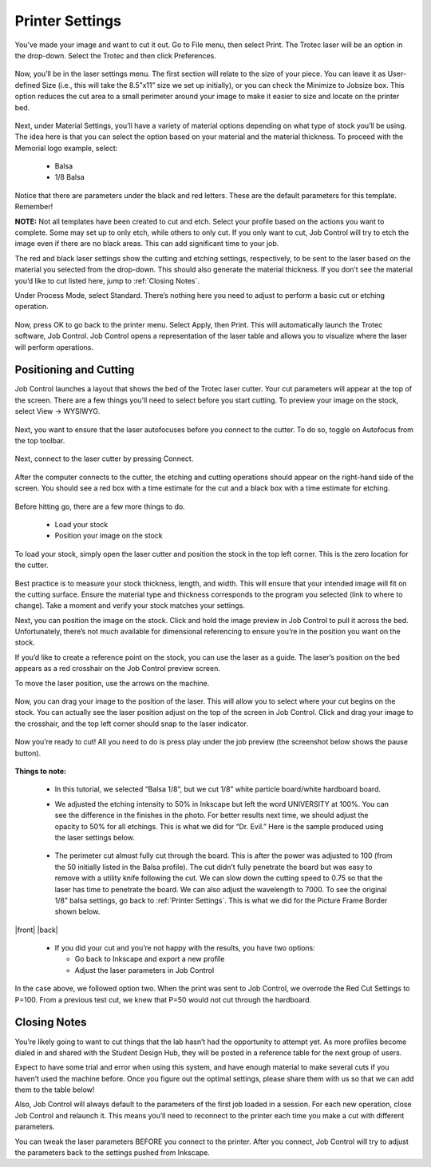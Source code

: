 Printer Settings
======================

You’ve made your image and want to cut it out. Go to File menu, then select Print. The Trotec laser will be an option in the drop-down. Select the Trotec and then click Preferences.

.. figure:: ../_static/images/inkscape_print.png
  :align: center

Now, you’ll be in the laser settings menu. The first section will relate to the size of your piece. You can leave it as User-defined Size (i.e., this will take the 8.5”x11” size we set up initially), or you can check the Minimize to Jobsize box. This option reduces the cut area to a small perimeter around your image to make it easier to size and locate on the printer bed.

.. figure:: ../_static/images/inkscape_print_size.png
  :align: center

Next, under Material Settings, you’ll have a variety of material options depending on what type of stock you’ll be using. The idea here is that you can select the option based on your material and the material thickness. To proceed with the Memorial logo example, select:

  - Balsa
  - 1/8 Balsa

.. figure:: ../_static/images/inkscape_print_material.png
  :align: center

Notice that there are parameters under the black and red letters. These are the default parameters for this template. Remember!

.. raw:: html

    <font color="red" style="font-weight:bold">Red = Cut</font></br>

.. raw:: html

    <font color="black" style="font-weight:bold">Black = Etch</font>


**NOTE:** Not all templates have been created to cut and etch. Select your profile based on the actions you want to complete. Some may set up to only etch, while others to only cut. If you only want to cut, Job Control will try to etch the image even if there are no black areas. This can add significant time to your job.

The red and black laser settings show the cutting and etching settings, respectively, to be sent to the laser based on the material you selected from the drop-down. This should also generate the material thickness. If you don’t see the material you’d like to cut listed here, jump to :ref:`Closing Notes`.

Under Process Mode, select Standard. There’s nothing here you need to adjust to perform a basic cut or etching operation.

.. figure:: ../_static/images/inkscape_print_settings.png
  :align: center

Now, press OK to go back to the printer menu. Select Apply, then Print. This will automatically launch the Trotec software, Job Control. Job Control opens a representation of the laser table and allows you to visualize where the laser will perform operations.

.. figure:: ../_static/images/jobcontrol_bed.png
  :align: center

Positioning and Cutting
-----------------------

Job Control launches a layout that shows the bed of the Trotec laser cutter. Your cut parameters will appear at the top of the screen. There are a few things you’ll need to select before you start cutting. To preview your image on the stock, select View → WYSIWYG.

.. figure:: ../_static/images/jobcontrol_wysiwyg.png
  :align: center

.. |autofocus| image:: ../_static/images/autofocus_icon.jpg
  :width: 4%

Next, you want to ensure that the laser autofocuses before you connect to the cutter. To do so, toggle on Autofocus |autofocus| from the top toolbar.

.. figure:: ../_static/images/jobcontrol_autofocus.png
  :align: center

Next, connect to the laser cutter by pressing Connect.

.. figure:: ../_static/images/jobcontrol_connect.png
  :align: center

After the computer connects to the cutter, the etching and cutting operations should appear on the right-hand side of the screen. You should see a red box with a time estimate for the cut and a black box with a time estimate for etching.

.. figure:: ../_static/images/jobcontrol_time.png
  :align: center

Before hitting go, there are a few more things to do.

  - Load your stock
  - Position your image on the stock

To load your stock, simply open the laser cutter and position the stock in the top left corner. This is the zero location for the cutter.

.. figure:: ../_static/images/trotec_bed.png
  :align: center

Best practice is to measure your stock thickness, length, and width. This will ensure that your intended image will fit on the cutting surface. Ensure the material type and thickness corresponds to the program you selected (link to where to change). Take a moment and verify your stock matches your settings.

Next, you can position the image on the stock. Click and hold the image preview in Job Control to pull it across the bed. Unfortunately, there’s not much available for dimensional referencing to ensure you’re in the position you want on the stock.

If you’d like to create a reference point on the stock, you can use the laser as a guide. The laser’s position on the bed appears as a red crosshair on the Job Control preview screen.

To move the laser position, use the arrows on the machine.

.. figure:: ../_static/images/trotec_laser_control.png
  :align: center

.. figure:: ../_static/images/trotec_laser_position.png
  :align: center

Now, you can drag your image to the position of the laser. This will allow you to select where your cut begins on the stock. You can actually see the laser position adjust on the top of the screen in Job Control. Click and drag your image to the crosshair, and the top left corner should snap to the laser indicator.

.. figure:: ../_static/images/jobcontrol_laser_position.png
  :align: center

Now you’re ready to cut! All you need to do is press play under the job preview (the screenshot below shows the pause button).

.. figure:: ../_static/images/jobcontrol_print.png
  :align: center

**Things to note:**

  - In this tutorial, we selected “Balsa 1/8”, but we cut 1/8” white particle board/white hardboard board.
  - We adjusted the etching intensity to 50% in Inkscape but left the word UNIVERSITY at 100%. You can see the difference in the finishes in the photo. For better results next time, we should adjust the opacity to 50% for all etchings. This is what we did for “Dr. Evil.” Here is the sample produced using the laser settings below.

    .. figure:: ../_static/images/jobcontrol_laser_settings.png
      :align: center

    .. figure:: ../_static/images/laser_logo_printed.png
      :align: center

    .. figure:: ../_static/images/laser_shaded_printed.png
      :align: center

  - The perimeter cut almost fully cut through the board. This is after the power was adjusted to 100 (from the 50 initially listed in the Balsa profile). The cut didn’t fully penetrate the board but was easy to remove with a utility knife following the cut. We can slow down the cutting speed to 0.75 so that the laser has time to penetrate the board. We can also adjust the wavelength to 7000. To see the original 1/8” balsa settings, go back to :ref:`Printer Settings`. This is what we did for the Picture Frame Border shown below.

    .. figure:: ../_static/images/jobcontrol_new_settings.png
      :align: center

.. |front| figure:: ../_static/images/laser_frame_front.png
      :align: center

.. |back| figure:: ../_static/images/laser_frame_back.png
      :align: center

|front| |back|

  - If you did your cut and you’re not happy with the results, you have two options:

    - Go back to Inkscape and export a new profile
    - Adjust the laser parameters in Job Control

In the case above, we followed option two. When the print was sent to Job Control, we overrode the Red Cut Settings to P=100. From a previous test cut, we knew that P=50 would not cut through the hardboard.

Closing Notes
-------------

You’re likely going to want to cut things that the lab hasn’t had the opportunity to attempt yet. As more profiles become dialed in and shared with the Student Design Hub, they will be posted in a reference table for the next group of users.

Expect to have some trial and error when using this system, and have enough material to make several cuts if you haven’t used the machine before. Once you figure out the optimal settings, please share them with us so that we can add them to the table below!

Also, Job Control will always default to the parameters of the first job loaded in a session. For each new operation, close Job Control and relaunch it. This means you’ll need to reconnect to the printer each time you make a cut with different parameters.

You can tweak the laser parameters BEFORE you connect to the printer. After you connect, Job Control will try to adjust the parameters back to the settings pushed from Inkscape.
